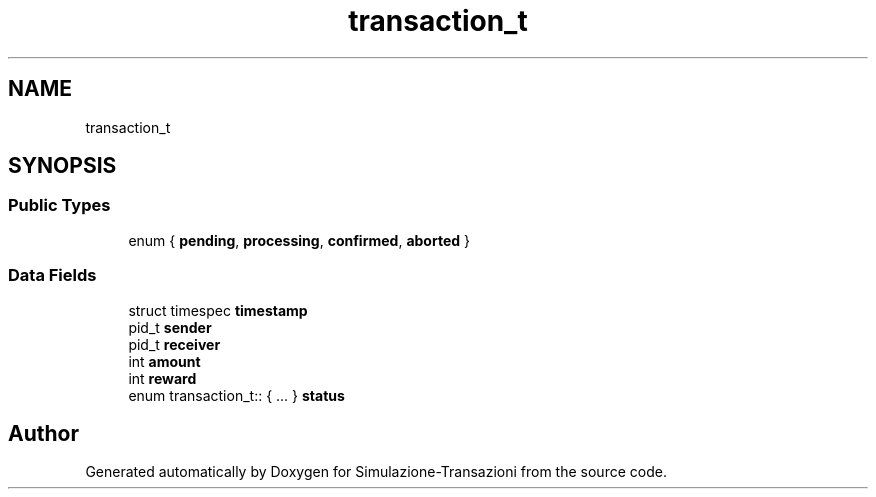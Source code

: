 .TH "transaction_t" 3 "Thu Jan 13 2022" "Simulazione-Transazioni" \" -*- nroff -*-
.ad l
.nh
.SH NAME
transaction_t
.SH SYNOPSIS
.br
.PP
.SS "Public Types"

.in +1c
.ti -1c
.RI "enum { \fBpending\fP, \fBprocessing\fP, \fBconfirmed\fP, \fBaborted\fP }"
.br
.in -1c
.SS "Data Fields"

.in +1c
.ti -1c
.RI "struct timespec \fBtimestamp\fP"
.br
.ti -1c
.RI "pid_t \fBsender\fP"
.br
.ti -1c
.RI "pid_t \fBreceiver\fP"
.br
.ti -1c
.RI "int \fBamount\fP"
.br
.ti -1c
.RI "int \fBreward\fP"
.br
.ti -1c
.RI "enum transaction_t:: { \&.\&.\&. }  \fBstatus\fP"
.br
.in -1c

.SH "Author"
.PP 
Generated automatically by Doxygen for Simulazione-Transazioni from the source code\&.
